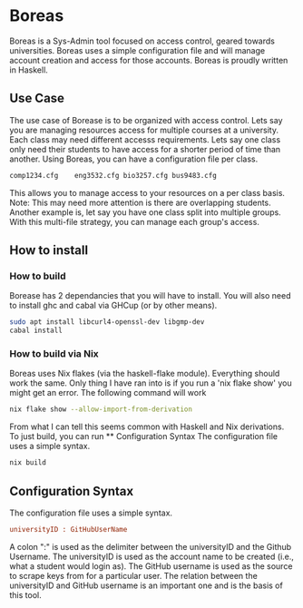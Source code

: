 * Boreas

Boreas is a Sys-Admin tool focused on access control, geared towards universities.  Boreas uses a simple configuration file and will manage account creation and access for those accounts.  Boreas is proudly written in Haskell. 

** Use Case
The use case of Borease is to be organized with access control.  Lets say you are managing resources access for multiple courses at a university.  Each class may need different accesss requirements.  Lets say one class only need their students to have access for a shorter period of time than another.  Using Boreas, you can have a configuration file per class. 


#+begin_src bash
comp1234.cfg	eng3532.cfg	bio3257.cfg	bus9483.cfg
#+end_src

This allows you to manage access to your resources on a per class basis.  Note: This may need more attention is there are overlapping students.  Another example is, let say you have one class split into multiple groups.  With this multi-file strategy, you can manage each group's access. 

** How to install
*** How to build
Borease has 2 dependancies that you will have to install. You will also need to install ghc and cabal via GHCup (or by other means).

#+begin_src bash
sudo apt install libcurl4-openssl-dev libgmp-dev
cabal install
#+end_src

*** How to build via Nix
Boreas uses Nix flakes (via the haskell-flake module). Everything should work the same. Only thing I have ran into is if you run a 'nix flake show' you might get an error. The following command will work

#+begin_src bash
nix flake show --allow-import-from-derivation
#+end_src

From what I can tell this seems common with Haskell and Nix derivations.
To just build, you can run ** Configuration Syntax The configuration file uses a simple syntax. 

#+begin_src bash
nix build
#+end_src

** Configuration Syntax
The configuration file uses a simple syntax.
#+begin_src cfg
universityID : GitHubUserName
#+end_src

A colon ":" is used as the delimiter between the universityID and the Github Username.  The universityID is used as the account name to be created (i.e., what a  student would login as). The GitHub username is used as the source to scrape keys from for a particular user. The relation between the universityID and GitHub username is an important one and is the basis of this tool. 
